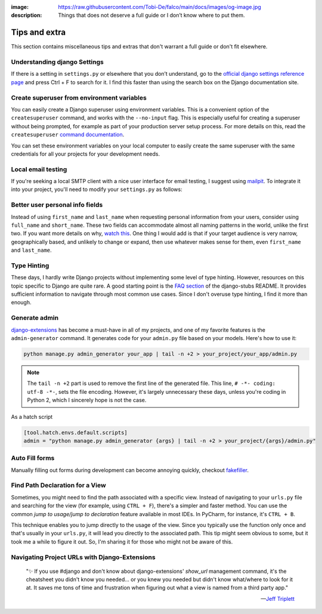 :image: https://raw.githubusercontent.com/Tobi-De/falco/main/docs/images/og-image.jpg
:description: Things that does not deserve a full guide or I don’t know where to put them.

Tips and extra
==============

This section contains miscellaneous tips and extras that don't warrant a full guide or don't fit elsewhere.

Understanding django Settings
-----------------------------

If there is a setting in ``settings.py`` or elsewhere that you don’t understand, go to the `official django settings reference page <https://docs.djangoproject.com/en/dev/ref/settings/>`__
and press Ctrl + F to search for it. I find this faster than using the search box on the Django documentation site.


Create superuser from environment variables
-------------------------------------------

You can easily create a Django superuser using environment variables. This is a convenient option of the ``createsuperuser``
command, and works with the ``--no-input`` flag. This is especially useful for creating a superuser without being prompted,
for example as part of your production server setup process. For more details on this, read the ``createsuperuser`` `command documentation <https://docs.djangoproject.com/en/dev/ref/django-admin/#django-admin-createsuperuser>`_.

.. code-block:: text
    :caption: In your OS environment variables or a .env file

    DJANGO_SUPERUSER_EMAIL=your_email@example.com
    DJANGO_SUPERUSER_PASSWORD=a_secure_password

You can set these environment variables on your local computer to easily create the same superuser with the same credentials for all your projects for your development needs.

.. code-block:: bash
    :caption: Create a superuser

    python manage.py createsuperuser --no-input

Local email testing
--------------------

If you're seeking a local SMTP client with a nice user interface for email testing, I suggest using `mailpit <https://github.com/axllent/mailpit>`_.
To integrate it into your project, you'll need to modify your ``settings.py`` as follows:

.. code-block::
    :caption: settings.py

    EMAIL_BACKEND = "django.core.mail.backends.smtp.EmailBackend",
    EMAIL_HOST = "localhost"
    EMAIL_PORT = 1025


Better user personal info fields
--------------------------------


Instead of using ``first_name`` and ``last_name`` when requesting personal information from your users, consider using ``full_name`` and ``short_name``.
These two fields can accommodate almost all naming patterns in the world, unlike the first two. If you want more details on why,
`watch this <https://youtu.be/458KmAKq0bQ?si=OgGblV_p2R3zdnoW>`_. One thing I would add is that if your target audience is very narrow, geographically based,
and unlikely to change or expand, then use whatever makes sense for them, even ``first_name`` and ``last_name``.

.. Avoid huge apps for large projects
.. ----------------------------------

Type Hinting
------------

These days, I hardly write Django projects without implementing some level of type hinting. However, resources on this topic specific to Django are quite rare.
A good starting point is the `FAQ section <https://github.com/typeddjango/django-stubs#faq>`_ of the django-stubs README. It provides sufficient information to
navigate through most common use cases. Since I don't overuse type hinting, I find it more than enough.

Generate admin
--------------

`django-extensions <https://django-extensions.readthedocs.io/en/latest/admin_generator.html>`_ has become a must-have in all of my projects, and one of my
favorite features is the ``admin-generator`` command. It generates code for your ``admin.py`` file based on your models. Here's how to use it:

.. code-block:: bash

    python manage.py admin_generator your_app | tail -n +2 > your_project/your_app/admin.py

.. note::

    The ``tail -n +2`` part is used to remove the first line of the generated file. This line, ``# -*- coding: utf-8 -*-``, sets the file encoding.
    However, it's largely unnecessary these days, unless you're coding in Python 2, which I sincerely hope is not the case.


As a hatch script

.. code-block:: toml

    [tool.hatch.envs.default.scripts]
    admin = "python manage.py admin_generator {args} | tail -n +2 > your_project/{args}/admin.py"


Auto Fill forms
---------------

Manually filling out forms during development can become annoying quickly, checkout `fakefiller <https://fakefiller.com/>`_.


Find Path Declaration for a View
--------------------------------

Sometimes, you might need to find the path associated with a specific view. Instead of navigating to your ``urls.py`` file and searching for the
view (for example, using ``CTRL + F``), there's a simpler and faster method. You can use the common `jump to usage/jump to declaration` feature available in most IDEs.
In PyCharm, for instance, it's ``CTRL + B``.

This technique enables you to jump directly to the usage of the view. Since you typically use the function only once and that's usually in your ``urls.py``, it will lead
you directly to the associated path. This tip might seem obvious to some, but it took me a while to figure it out. So, I'm sharing it for those who might not be aware of this.

Navigating Project URLs with Django-Extensions
----------------------------------------------

    "✨ If you use #django and don't know about django-extensions' `show_url` management command, it's the cheatsheet you didn't know you needed... or you knew you needed but didn't know what/where to look for it at.
    It saves me tons of time and frustration when figuring out what a view is named from a third party app."

    -- `Jeff Triplett <https://mastodon.social/@webology/110271223054909764>`_

.. code-block:: bash
    :caption: usage example

    python manage.py show_urls # show all urls in the project
    python manage.py show_urls | grep allauth # show all urls for allauth
